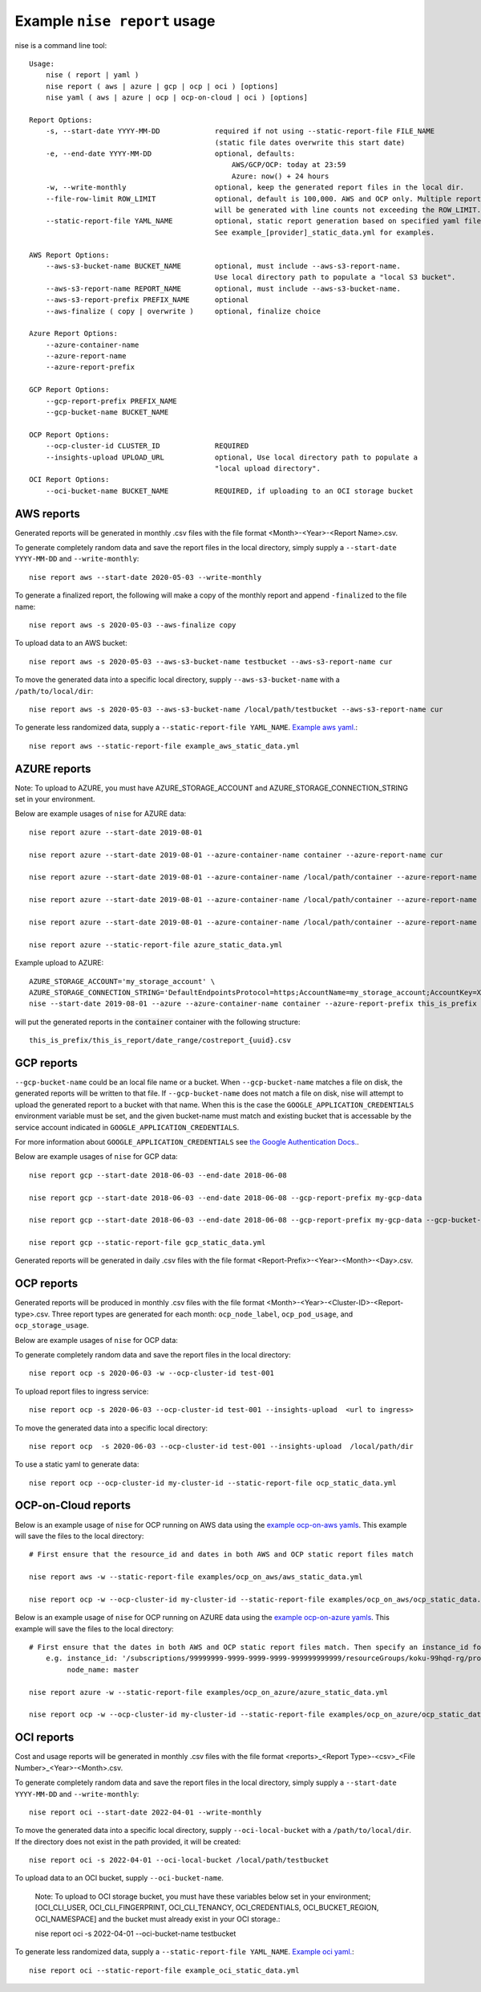 
Example ``nise report`` usage
=============================

nise is a command line tool::

    Usage:
        nise ( report | yaml )
        nise report ( aws | azure | gcp | ocp | oci ) [options]
        nise yaml ( aws | azure | ocp | ocp-on-cloud | oci ) [options]

    Report Options:
        -s, --start-date YYYY-MM-DD             required if not using --static-report-file FILE_NAME
                                                (static file dates overwrite this start date)
        -e, --end-date YYYY-MM-DD               optional, defaults:
                                                    AWS/GCP/OCP: today at 23:59
                                                    Azure: now() + 24 hours
        -w, --write-monthly                     optional, keep the generated report files in the local dir.
        --file-row-limit ROW_LIMIT              optional, default is 100,000. AWS and OCP only. Multiple reports
                                                will be generated with line counts not exceeding the ROW_LIMIT.
        --static-report-file YAML_NAME          optional, static report generation based on specified yaml file.
                                                See example_[provider]_static_data.yml for examples.

    AWS Report Options:
        --aws-s3-bucket-name BUCKET_NAME        optional, must include --aws-s3-report-name.
                                                Use local directory path to populate a "local S3 bucket".
        --aws-s3-report-name REPORT_NAME        optional, must include --aws-s3-bucket-name.
        --aws-s3-report-prefix PREFIX_NAME      optional
        --aws-finalize ( copy | overwrite )     optional, finalize choice

    Azure Report Options:
        --azure-container-name
        --azure-report-name
        --azure-report-prefix

    GCP Report Options:
        --gcp-report-prefix PREFIX_NAME
        --gcp-bucket-name BUCKET_NAME

    OCP Report Options:
        --ocp-cluster-id CLUSTER_ID             REQUIRED
        --insights-upload UPLOAD_URL            optional, Use local directory path to populate a
                                                "local upload directory".
    OCI Report Options:
        --oci-bucket-name BUCKET_NAME           REQUIRED, if uploading to an OCI storage bucket

AWS reports
-----------

Generated reports will be generated in monthly .csv files with the file format <Month>-<Year>-<Report Name>.csv.

To generate completely random data and save the report files in the local directory, simply supply a ``--start-date YYYY-MM-DD`` and ``--write-monthly``::

    nise report aws --start-date 2020-05-03 --write-monthly

To generate a finalized report, the following will make a copy of the monthly report and append ``-finalized`` to the file name::

    nise report aws -s 2020-05-03 --aws-finalize copy

To upload data to an AWS bucket::

    nise report aws -s 2020-05-03 --aws-s3-bucket-name testbucket --aws-s3-report-name cur

To move the generated data into a specific local directory, supply ``--aws-s3-bucket-name`` with a ``/path/to/local/dir``::

    nise report aws -s 2020-05-03 --aws-s3-bucket-name /local/path/testbucket --aws-s3-report-name cur

To generate less randomized data, supply a ``--static-report-file YAML_NAME``. `Example aws yaml.`_::

    nise report aws --static-report-file example_aws_static_data.yml


AZURE reports
-------------

Note: To upload to AZURE, you must have AZURE_STORAGE_ACCOUNT and AZURE_STORAGE_CONNECTION_STRING set in your environment.

Below are example usages of ``nise`` for AZURE data::

    nise report azure --start-date 2019-08-01

    nise report azure --start-date 2019-08-01 --azure-container-name container --azure-report-name cur

    nise report azure --start-date 2019-08-01 --azure-container-name /local/path/container --azure-report-name cur

    nise report azure --start-date 2019-08-01 --azure-container-name /local/path/container --azure-report-name cur --azure-report-prefix my-prefix

    nise report azure --start-date 2019-08-01 --azure-container-name /local/path/container --azure-report-name cur --azure-report-prefix my-prefix --static-report-file example_azure_static_data.yml

    nise report azure --static-report-file azure_static_data.yml

Example upload to AZURE::

    AZURE_STORAGE_ACCOUNT='my_storage_account' \
    AZURE_STORAGE_CONNECTION_STRING='DefaultEndpointsProtocol=https;AccountName=my_storage_account;AccountKey=XXXXXXXXXXXXXXXXXXXXXXXXXX;EndpointSuffix=core.windows.net' \
    nise --start-date 2019-08-01 --azure --azure-container-name container --azure-report-prefix this_is_prefix  --azure-report-name this_is_report --static-report-file example_azure_static_data.yml

will put the generated reports in the :code:`container` container with the following structure::

    this_is_prefix/this_is_report/date_range/costreport_{uuid}.csv

GCP reports
-----------

``--gcp-bucket-name`` could be an local file name or a bucket. When ``--gcp-bucket-name`` matches a file on disk,
the generated reports will be written to that file. If ``--gcp-bucket-name`` does not match a file on disk,
nise will attempt to upload the generated report to a bucket with that name. When this is the case
the ``GOOGLE_APPLICATION_CREDENTIALS`` environment variable must be set, and the given bucket-name must match
and existing bucket that is accessable by the service account indicated in ``GOOGLE_APPLICATION_CREDENTIALS``.

For more information about ``GOOGLE_APPLICATION_CREDENTIALS`` see `the Google Authentication Docs.
<https://cloud.google.com/docs/authentication/getting-started/>`_.


Below are example usages of ``nise`` for GCP data::

    nise report gcp --start-date 2018-06-03 --end-date 2018-06-08

    nise report gcp --start-date 2018-06-03 --end-date 2018-06-08 --gcp-report-prefix my-gcp-data

    nise report gcp --start-date 2018-06-03 --end-date 2018-06-08 --gcp-report-prefix my-gcp-data --gcp-bucket-name my-gcp-bucket

    nise report gcp --static-report-file gcp_static_data.yml


Generated reports will be generated in daily .csv files with the file format <Report-Prefix>-<Year>-<Month>-<Day>.csv.


OCP reports
-----------

Generated reports will be produced in monthly .csv files with the file format <Month>-<Year>-<Cluster-ID>-<Report-type>.csv. Three report types are generated for each month: ``ocp_node_label``, ``ocp_pod_usage``, and ``ocp_storage_usage``.

Below are example usages of ``nise`` for OCP data::

To generate completely random data and save the report files in the local directory::

    nise report ocp -s 2020-06-03 -w --ocp-cluster-id test-001

To upload report files to ingress service::

    nise report ocp -s 2020-06-03 --ocp-cluster-id test-001 --insights-upload  <url to ingress>

To move the generated data into a specific local directory::

    nise report ocp  -s 2020-06-03 --ocp-cluster-id test-001 --insights-upload  /local/path/dir

To use a static yaml to generate data::

    nise report ocp --ocp-cluster-id my-cluster-id --static-report-file ocp_static_data.yml


OCP-on-Cloud reports
--------------------

Below is an example usage of ``nise`` for OCP running on AWS data using the `example ocp-on-aws yamls`_. This example will save the files to the local directory::

    # First ensure that the resource_id and dates in both AWS and OCP static report files match

    nise report aws -w --static-report-file examples/ocp_on_aws/aws_static_data.yml

    nise report ocp -w --ocp-cluster-id my-cluster-id --static-report-file examples/ocp_on_aws/ocp_static_data.yml


Below is an example usage of ``nise`` for OCP running on AZURE data using the `example ocp-on-azure yamls`_. This example will save the files to the local directory::

    # First ensure that the dates in both AWS and OCP static report files match. Then specify an instance_id for Azure VMs in the Azure format where the string after the final '/' matches the OpenShift node_name.
        e.g. instance_id: '/subscriptions/99999999-9999-9999-9999-999999999999/resourceGroups/koku-99hqd-rg/providers/Microsoft.Compute/virtualMachines/master'
             node_name: master

    nise report azure -w --static-report-file examples/ocp_on_azure/azure_static_data.yml

    nise report ocp -w --ocp-cluster-id my-cluster-id --static-report-file examples/ocp_on_azure/ocp_static_data.yml


OCI reports
-----------


Cost and usage reports will be generated in monthly .csv files with the file format
<reports>_<Report Type>-<csv>_<File Number>_<Year>-<Month>.csv.

To generate completely random data and save the report files in the local directory, simply supply a ``--start-date YYYY-MM-DD`` and ``--write-monthly``::

    nise report oci --start-date 2022-04-01 --write-monthly

To move the generated data into a specific local directory, supply ``--oci-local-bucket`` with a ``/path/to/local/dir``. If the directory does not exist in the path provided, it will be created::

    nise report oci -s 2022-04-01 --oci-local-bucket /local/path/testbucket

To upload data to an OCI bucket, supply ``--oci-bucket-name``.

    Note: To upload to OCI storage bucket, you must have these variables below set in your environment; [OCI_CLI_USER, OCI_CLI_FINGERPRINT, OCI_CLI_TENANCY, OCI_CREDENTIALS, OCI_BUCKET_REGION, OCI_NAMESPACE] and the bucket must already exist in your OCI storage.::

    nise report oci -s 2022-04-01 --oci-bucket-name testbucket

To generate less randomized data, supply a ``--static-report-file YAML_NAME``. `Example oci yaml.`_::

    nise report oci --static-report-file example_oci_static_data.yml




.. Links to repo files or directories

.. _`Example aws yaml.`: ../example_aws_static_data.yml

.. _`example ocp-on-aws yamls`: ../examples/ocp_on_aws

.. _`example ocp-on-azure yamls`: ../examples/ocp_on_azure

.. _`Example oci yaml.`: ../example_oci_static_data.yml

